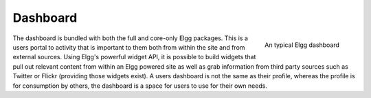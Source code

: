 Dashboard
=========

.. figure:: images/dashboard.jpg
   :height: 125
   :width: 180
   :align: right
   :alt: An typical Elgg dashboard
   
   An typical Elgg dashboard

The dashboard is bundled with both the full and core-only Elgg packages. This is a users portal to activity that is important to them both from within the site and from external sources. Using Elgg's powerful widget API, it is possible to build widgets that pull out relevant content from within an Elgg powered site as well as grab information from third party sources such as Twitter or Flickr (providing those widgets exist).
A users dashboard is not the same as their profile, whereas the profile is for consumption by others, the dashboard is a space for users to use for their own needs.